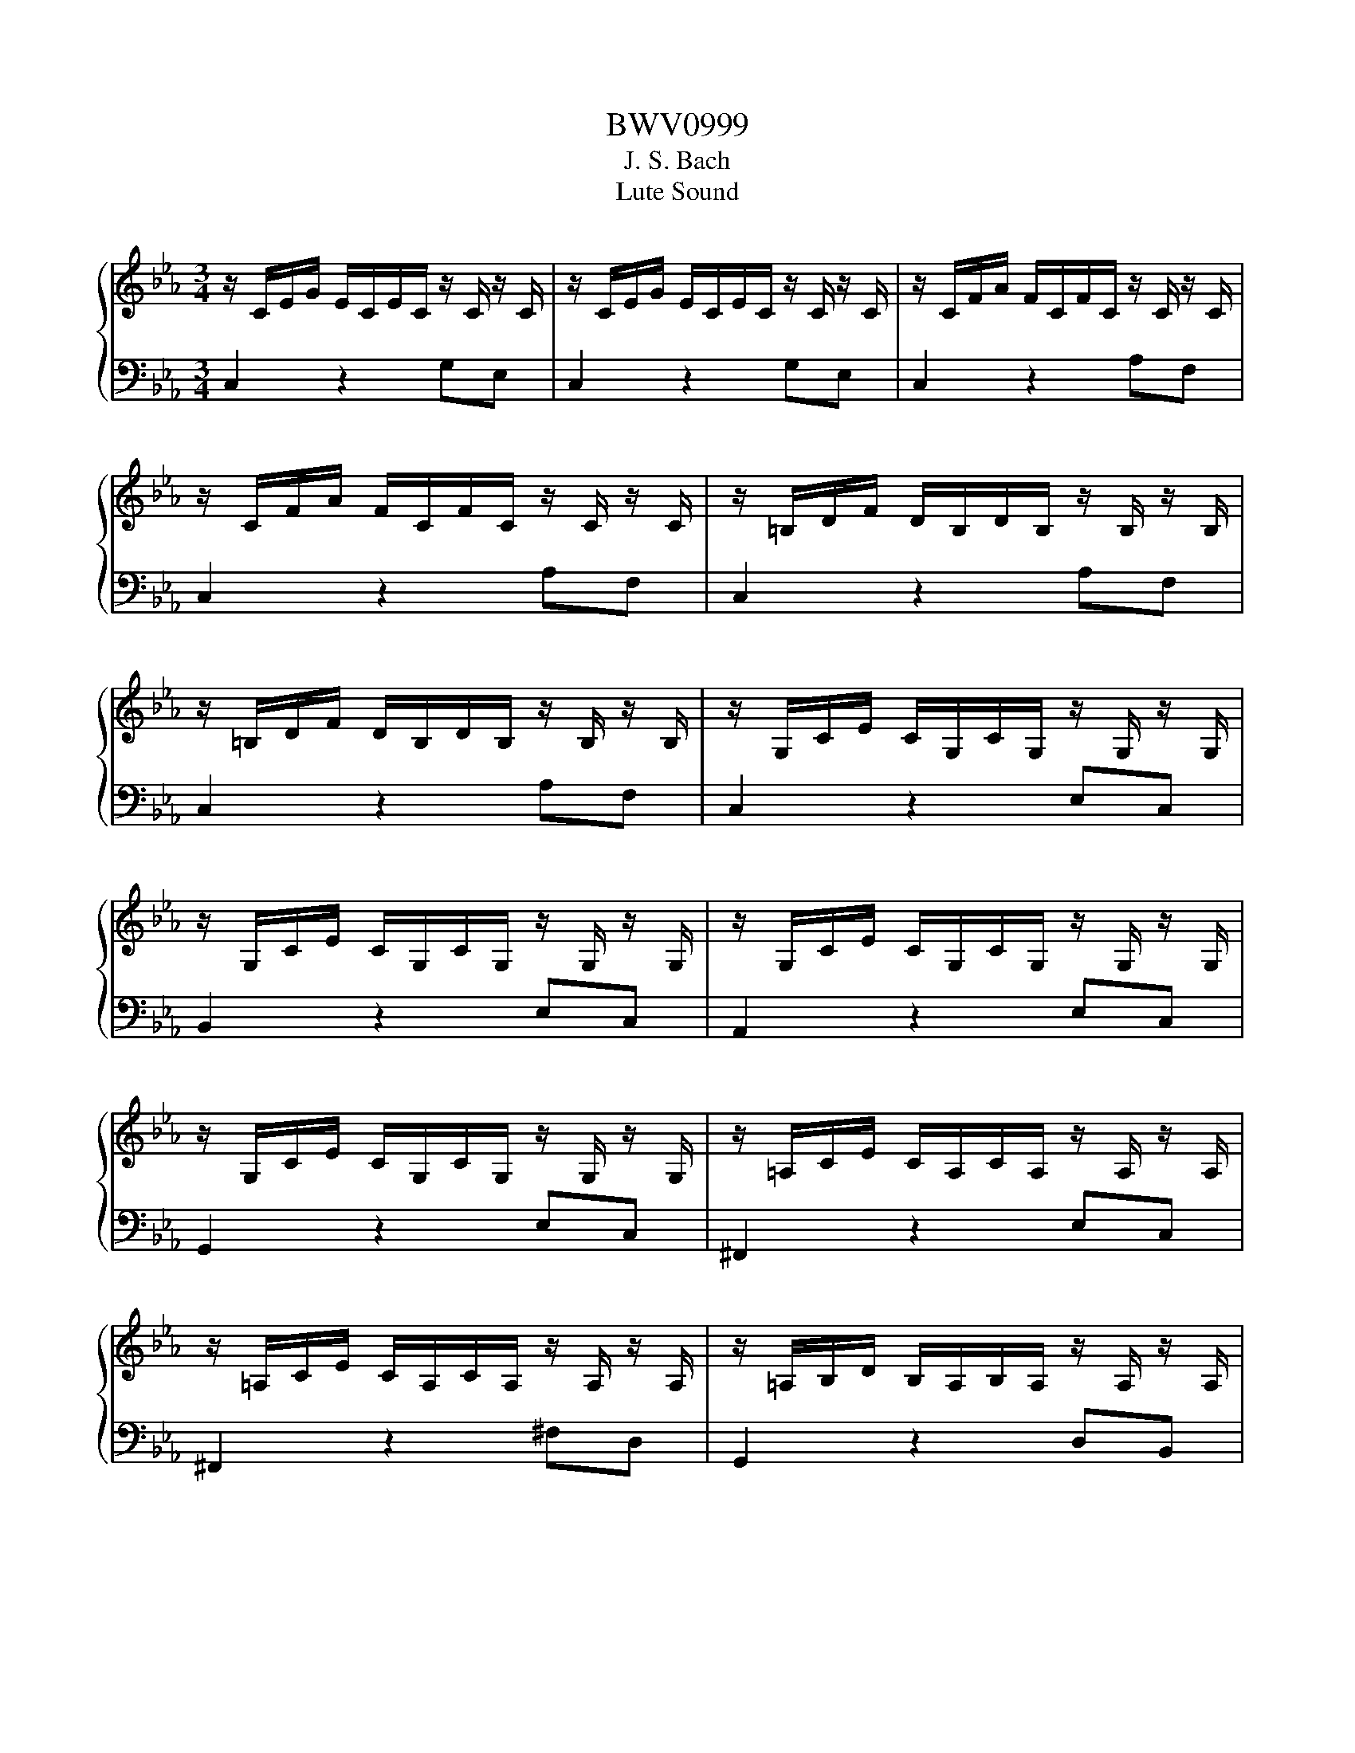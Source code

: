 X:1
T:BWV0999
T:J. S. Bach
T:Lute Sound
%%score { 1 | 2 }
L:1/8
M:3/4
K:Eb
V:1 treble 
V:2 bass 
V:1
 z/ C/E/G/ E/C/E/C/ z/ C/ z/ C/ | z/ C/E/G/ E/C/E/C/ z/ C/ z/ C/ | z/ C/F/A/ F/C/F/C/ z/ C/ z/ C/ | %3
 z/ C/F/A/ F/C/F/C/ z/ C/ z/ C/ | z/ =B,/D/F/ D/B,/D/B,/ z/ B,/ z/ B,/ | %5
 z/ =B,/D/F/ D/B,/D/B,/ z/ B,/ z/ B,/ | z/ G,/C/E/ C/G,/C/G,/ z/ G,/ z/ G,/ | %7
 z/ G,/C/E/ C/G,/C/G,/ z/ G,/ z/ G,/ | z/ G,/C/E/ C/G,/C/G,/ z/ G,/ z/ G,/ | %9
 z/ G,/C/E/ C/G,/C/G,/ z/ G,/ z/ G,/ | z/ =A,/C/E/ C/A,/C/A,/ z/ A,/ z/ A,/ | %11
 z/ =A,/C/E/ C/A,/C/A,/ z/ A,/ z/ A,/ | z/ =A,/B,/D/ B,/A,/B,/A,/ z/ A,/ z/ A,/ | %13
 z/ G,/B,/D/ B,/G,/B,/G,/ z/ G,/ z/ G,/ | z/ B,/D/G/ D/B,/D/B,/ z/ B,/ z/ B,/ | %15
 z/ =A,/E/G/ E/A,/E/A,/ z/ A,/ z/ A,/ | z/ =A,/C/^F/ C/A,/C/A,/ z/ A,/ z/ A,/ | %17
 z/ =A,/C/^F/ C/A,/C/A,/ z/ A,/ z/ A,/ | z/ B,/D/G/ D/B,/D/B,/ z/ B,/ z/ B,/ | %19
 z/ C/^F/=A/ F/C/F/C/ z/ C/ z/ C/ | z/ D/G/B/ G/D/G/D/ z/ D/ z/ D/ | %21
 z/ D/^F/c/ F/D/F/D/ z/ D/ z/ D/ | z/ ^C/G/B/ G/C/G/C/ z/ C/ z/ C/ | %23
 z/ C/E/=A/ E/C/E/C/ z/ C/ z/ C/ | z/ B,/=E/G/ E/B,/E/B,/ z/ B,/ z/ B,/ | %25
 z/ =A,/C/G/ C/A,/C/A,/ z/ A,/ z/ A,/ | z/ =A,/C/^F/ C/A,/C/A,/ z/ A,/ z/ A,/ | %27
 z/ G,/B,/=E/ B,/G,/B,/G,/ z/ G,/ z/ G,/ | z/ ^F,/=A,/E/ A,/F,/A,/F,/ z/ F,/ z/ F,/ | %29
 z/ G,/B,/D/ B,/G,/B,/G,/ z/ G,/ z/ G,/ | z/ G,/=A,/C/ A,/G,/A,/G,/ z/ G,/ z/ G,/ | %31
 z/ ^F,/=A,/C/ A,/F,/A,/F,/ z/ F,/ z/ F,/ | z/ ^F,/=A,/C/ A,/F,/A,/F,/ z/ F,/ z/ F,/ | %33
 z/ G,/=A,/C/ =B,/G,/B,/G,/ z/ G,/ z/ G,/ | z/ =A,/C/^F/ C/A,/C/A,/ z/ A,/ z/ A,/ | %35
 z/ C/^F/=A/ F/C/F/C/ z/ C/ z/ C/ | z/ =B,/D/G/ D/B,/D/B,/ z/ B,/ z/ B,/ | %37
 z/ =B,/D/F/ D/B,/D/B,/ z/ B,/ z/ B,/ | z/ G,/C/E/ C/G,/C/G,/ z/ G,/ z/ G,/ | %39
 z/ ^F,/C/E/ C/F,/C/F,/ z/ F,/ z/ F,/ | z/ ^F,/C/E/ C/F,/C/F,/ z/ F,/ z/ F,/ | %41
 z/ G,/=B,/D/ B,/G,/B,/D/ E/C/=A,/^F/ | !fermata![=B,DG]6 |] %43
V:2
 C,2 z2 G,E, | C,2 z2 G,E, | C,2 z2 A,F, | C,2 z2 A,F, | C,2 z2 A,F, | C,2 z2 A,F, | C,2 z2 E,C, | %7
 B,,2 z2 E,C, | A,,2 z2 E,C, | G,,2 z2 E,C, | ^F,,2 z2 E,C, | ^F,,2 z2 ^F,D, | G,,2 z2 D,B,, | %13
 G,,2 z2 B,,G,, | E,,2 z2 G,E, | C,2 z2 C,=A,, | D,,2 z2 D,=A,, | D,,2 z2 D,=A,, | D,,2 z2 D,B,, | %19
 D,,2 z2 E,C, | D,,2 z2 G,D, | D,,2 z2 =A,^F, | D,,2 z2 G,E, | D,,2 z2 ^F,D, | D,,2 z2 =E,^C, | %25
 D,,2 z2 E,C, | D,,2 z2 D,=A,, | D,,2 z2 ^C,B,, | D,,2 z2 C,=A,, | D,,2 z2 B,,G,, | D,,2 z2 E,C, | %31
 D,,2 z2 D,=A,, | G,,2 z2 E,C, | G,,2 z2 D,=B,, | G,,2 z2 E,C, | G,,2 z2 E,C, | G,,2 z2 G,D, | %37
 G,,2 z2 A,F, | G,,2 z2 E,C, | G,,2 z2 E,C, | G,,2 z2 E,C, | G,,2 z4 | !fermata!G,,6 |] %43


